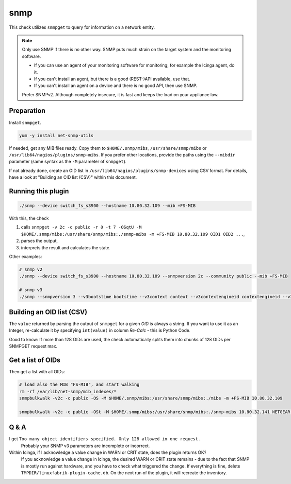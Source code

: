 snmp
====

This check utilizes ``snmpget`` to query for information on a network entity.

.. note::

    Only use SNMP if there is no other way. SNMP puts much strain on the target system and the monitoring software.

    * If you can use an agent of your monitoring software for monitoring, for example the Icinga agent, do it.
    * If you can't install an agent, but there is a good (REST-)API available, use that.
    * If you can't install an agent on a device and there is no good API, then use SNMP.

    Prefer SNMPv2. Although completely insecure, it is fast and keeps the load on your appliance low.


Preparation
-----------

Install ``snmpget``.

.. code-block:: bash

    yum -y install net-snmp-utils

If needed, get any MIB files ready. Copy them to ``$HOME/.snmp/mibs``, ``/usr/share/snmp/mibs`` or ``/usr/lib64/nagios/plugins/snmp-mibs``. If you prefer other locations, provide the paths using the ``--mibdir`` parameter (same syntax as the ``-M`` parameter of ``snmpget``).

If not already done, create an OID list in ``/usr/lib64/nagios/plugins/snmp-devices`` using CSV format. For details, have a look at "Building an OID list (CSV)" within this document.


Running this plugin
-------------------

.. code-block:: bash

    ./snmp --device switch_fs_s3900 --hostname 10.80.32.109 --mib +FS-MIB

With this, the check

#. calls ``snmpget -v 2c -c public -r 0 -t 7 -OSqtU -M $HOME/.snmp/mibs:/usr/share/snmp/mibs:./snmp-mibs -m +FS-MIB 10.80.32.109 OID1 OID2 ...``,
#. parses the output,
#. interprets the result and calculates the state.

Other examples:

.. code-block:: bash

    # snmp v2
    ./snmp --device switch_fs_s3900 --hostname 10.80.32.109 --snmpversion 2c --community public --mib +FS-MIB

    # snmp v3
    ./snmp --snmpversion 3 --v3bootstime bootstime --v3context context --v3contextengineid contextengineid --v3securityengineid securityengineid --v3level authPriv --v3authprotpassword authprotpassword --v3privprotpassword privprotpassword --v3authprot SHA-512 --v3privprot AES-256 --v3username username --mib +FS-MIB --hostname 10.80.32.109 --device switch_fs_s3900


Building an OID list (CSV)
--------------------------

The ``value`` returned by parsing the output of ``snmpget`` for a given *OID* is always a string. If you want to use it as an Integer, re-calculate it by specifying ``int(value)`` in column *Re-Calc* - this is Python Code.

Good to know: If more than 128 OIDs are used, the check automatically splits them into chunks of 128 OIDs per SNMPGET request max.


Get a list of OIDs
------------------

Then get a list with all OIDs:

.. code-block:: bash

    # load also the MIB "FS-MIB", and start walking
    rm -rf /var/lib/net-snmp/mib_indexes/*
    snmpbulkwalk -v2c -c public -OS -M $HOME/.snmp/mibs:/usr/share/snmp/mibs:./mibs -m +FS-MIB 10.80.32.109

    snmpbulkwalk -v2c -c public -OSt -M $HOME/.snmp/mibs:/usr/share/snmp/mibs:./snmp-mibs 10.80.32.141 NETGEAR-SWITCHING-MIB::agentInfoGroup



Q & A
-----

I get ``Too many object identifiers specified. Only 128 allowed in one request.``
    Probably your SNMP v3 parameters are incomplete or incorrect.

Within Icinga, if I acknowledge a value change in WARN or CRIT state, does the plugin returns OK?
    If you acknowledge a value change in Icinga, the desired WARN or CRIT state remains - due to the fact that SNMP is mostly run against hardware, and you have to check what triggered the change. If everything is fine, delete ``TMPDIR/linuxfabrik-plugin-cache.db``. On the next run of the plugin, it will recreate the inventory.
